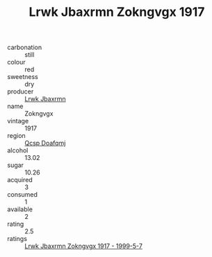 :PROPERTIES:
:ID:                     ab445248-cc87-4430-8c2e-683a28f47b41
:END:
#+TITLE: Lrwk Jbaxrmn Zokngvgx 1917

- carbonation :: still
- colour :: red
- sweetness :: dry
- producer :: [[id:a9621b95-966c-4319-8256-6168df5411b3][Lrwk Jbaxrmn]]
- name :: Zokngvgx
- vintage :: 1917
- region :: [[id:69c25976-6635-461f-ab43-dc0380682937][Qcsp Doafqmj]]
- alcohol :: 13.02
- sugar :: 10.26
- acquired :: 3
- consumed :: 1
- available :: 2
- rating :: 2.5
- ratings :: [[id:957504b5-4057-4973-ab4e-9f496ddaaee6][Lrwk Jbaxrmn Zokngvgx 1917 - 1999-5-7]]


